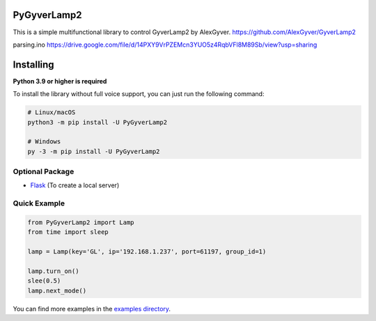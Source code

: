 PyGyverLamp2
--------

This is a simple multifunctional library to control GyverLamp2 by AlexGyver.
https://github.com/AlexGyver/GyverLamp2

parsing.ino https://drive.google.com/file/d/14PXY9VrPZEMcn3YUO5z4RqbVFl8M89Sb/view?usp=sharing

Installing
----------

**Python 3.9 or higher is required**

To install the library without full voice support, you can just run the following command:

.. code:: sh

    # Linux/macOS
    python3 -m pip install -U PyGyverLamp2

    # Windows
    py -3 -m pip install -U PyGyverLamp2


Optional Package
~~~~~~~~~~~~~~~~~~

* `Flask <https://pypi.org/project/flask/>`__ (To create a local server)

Quick Example
~~~~~~~~~~~~~

.. code:: python

    from PyGyverLamp2 import Lamp
    from time import sleep

    lamp = Lamp(key='GL', ip='192.168.1.237', port=61197, group_id=1)

    lamp.turn_on()
    slee(0.5)
    lamp.next_mode()


You can find more examples in the `examples directory <https://github.com/KirillMonster/PyGyverLamp2/tree/main/examples/>`_.
